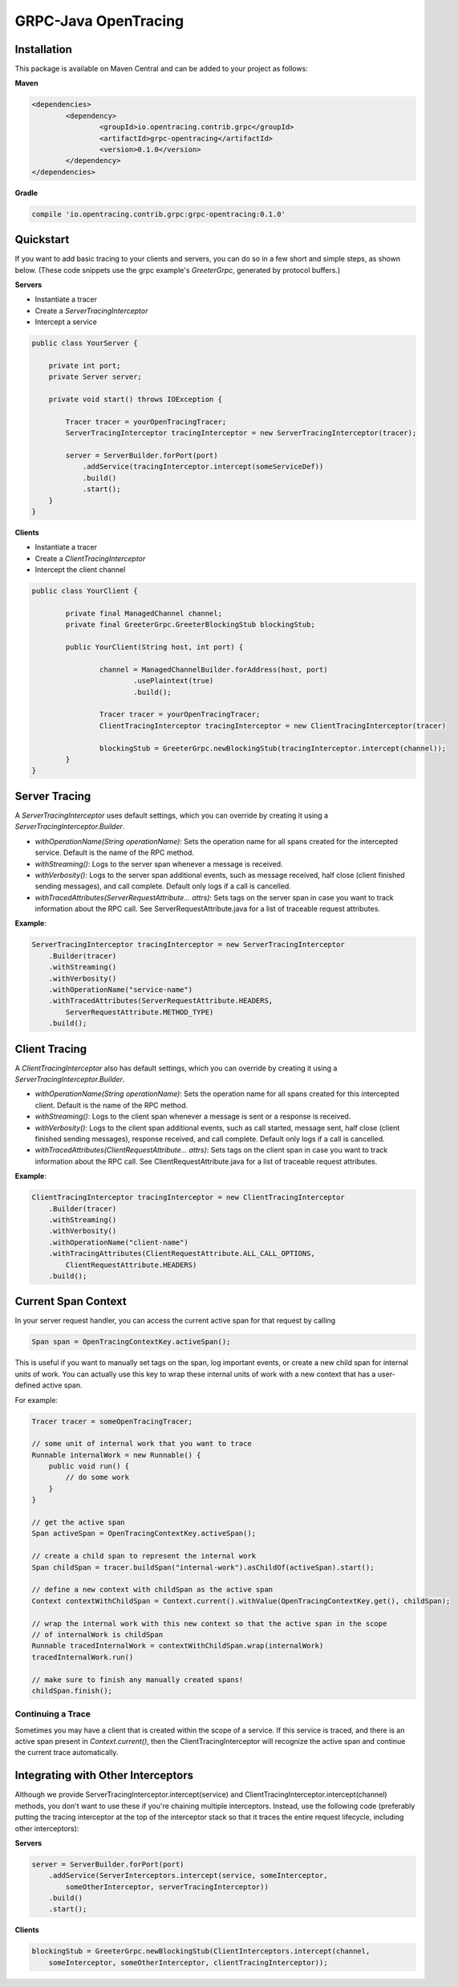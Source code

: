 #####################
GRPC-Java OpenTracing
#####################

============
Installation
============

This package is available on Maven Central and can be added to your project as follows:

**Maven**

.. code-block::

	<dependencies>
		<dependency>
			<groupId>io.opentracing.contrib.grpc</groupId>
			<artifactId>grpc-opentracing</artifactId>
			<version>0.1.0</version>
		</dependency>
	</dependencies>

**Gradle**

.. code-block::
	
	compile 'io.opentracing.contrib.grpc:grpc-opentracing:0.1.0'

==========
Quickstart
========== 

If you want to add basic tracing to your clients and servers, you can do so in a few short and simple steps, as shown below. (These code snippets use the grpc example's `GreeterGrpc`, generated by protocol buffers.)

**Servers**

- Instantiate a tracer
- Create a `ServerTracingInterceptor`
- Intercept a service 
    
.. code-block:: java

    public class YourServer {

        private int port;
        private Server server;

        private void start() throws IOException {
        
            Tracer tracer = yourOpenTracingTracer;
            ServerTracingInterceptor tracingInterceptor = new ServerTracingInterceptor(tracer);

            server = ServerBuilder.forPort(port)
                .addService(tracingInterceptor.intercept(someServiceDef))
                .build()
                .start();
        }
    }

**Clients**

- Instantiate a tracer
- Create a `ClientTracingInterceptor`
- Intercept the client channel

.. code-block:: java

	public class YourClient {

		private final ManagedChannel channel;
  		private final GreeterGrpc.GreeterBlockingStub blockingStub;

		public YourClient(String host, int port) {

			channel = ManagedChannelBuilder.forAddress(host, port)
				.usePlaintext(true)
				.build();
		
			Tracer tracer = yourOpenTracingTracer;
			ClientTracingInterceptor tracingInterceptor = new ClientTracingInterceptor(tracer)

			blockingStub = GreeterGrpc.newBlockingStub(tracingInterceptor.intercept(channel));
		}
	}

==============
Server Tracing
==============

A `ServerTracingInterceptor` uses default settings, which you can override by creating it using a `ServerTracingInterceptor.Builder`.

- `withOperationName(String operationName)`: Sets the operation name for all spans created for the intercepted service. Default is the name of the RPC method.
- `withStreaming()`: Logs to the server span whenever a message is received.
- `withVerbosity()`: Logs to the server span additional events, such as message received, half close (client finished sending messages), and call complete. Default only logs if a call is cancelled.  
- `withTracedAttributes(ServerRequestAttribute... attrs)`: Sets tags on the server span in case you want to track information about the RPC call. See ServerRequestAttribute.java for a list of traceable request attributes.

**Example**:

.. code-block:: java

    ServerTracingInterceptor tracingInterceptor = new ServerTracingInterceptor
        .Builder(tracer)
        .withStreaming()
        .withVerbosity()
        .withOperationName("service-name")
        .withTracedAttributes(ServerRequestAttribute.HEADERS, 
            ServerRequestAttribute.METHOD_TYPE)
        .build();

==============
Client Tracing
==============

A `ClientTracingInterceptor` also has default settings, which you can override by creating it using a `ServerTracingInterceptor.Builder`.

- `withOperationName(String operationName)`: Sets the operation name for all spans created for this intercepted client. Default is the name of the RPC method.
- `withStreaming()`: Logs to the client span whenever a message is sent or a response is received.
- `withVerbosity()`: Logs to the client span additional events, such as call started, message sent, half close (client finished sending messages), response received, and call complete. Default only logs if a call is cancelled.  
- `withTracedAttributes(ClientRequestAttribute... attrs)`: Sets tags on the client span in case you want to track information about the RPC call. See ClientRequestAttribute.java for a list of traceable request attributes.

**Example**:

.. code-block:: java

    ClientTracingInterceptor tracingInterceptor = new ClientTracingInterceptor
        .Builder(tracer)
        .withStreaming()
        .withVerbosity()
        .withOperationName("client-name")
        .withTracingAttributes(ClientRequestAttribute.ALL_CALL_OPTIONS,
            ClientRequestAttribute.HEADERS)
        .build();

====================
Current Span Context
====================

In your server request handler, you can access the current active span for that request by calling

.. code-block:: java

    Span span = OpenTracingContextKey.activeSpan();

This is useful if you want to manually set tags on the span, log important events, or create a new child span for internal units of work. You can actually use this key to wrap these internal units of work with a new context that has a user-defined active span.

For example:

.. code-block:: java

    Tracer tracer = someOpenTracingTracer;

    // some unit of internal work that you want to trace
    Runnable internalWork = new Runnable() {
        public void run() {
            // do some work
        }
    } 

    // get the active span 
    Span activeSpan = OpenTracingContextKey.activeSpan();

    // create a child span to represent the internal work
    Span childSpan = tracer.buildSpan("internal-work").asChildOf(activeSpan).start();

    // define a new context with childSpan as the active span
    Context contextWithChildSpan = Context.current().withValue(OpenTracingContextKey.get(), childSpan);

    // wrap the internal work with this new context so that the active span in the scope 
    // of internalWork is childSpan
    Runnable tracedInternalWork = contextWithChildSpan.wrap(internalWork)
    tracedInternalWork.run()

    // make sure to finish any manually created spans!
    childSpan.finish();

Continuing a Trace
------------------

Sometimes you may have a client that is created within the scope of a service. If this service is traced, and there is an active span present in `Context.current()`, then the ClientTracingInterceptor will recognize the active span and continue the current trace automatically.

===================================
Integrating with Other Interceptors
===================================

Although we provide ServerTracingInterceptor.intercept(service) and ClientTracingInterceptor.intercept(channel) methods, you don't want to use these if you're chaining multiple interceptors. Instead, use the following code (preferably putting the tracing interceptor at the top of the interceptor stack so that it traces the entire request lifecycle, including other interceptors):

**Servers**

.. code-block:: java

    server = ServerBuilder.forPort(port)
        .addService(ServerInterceptors.intercept(service, someInterceptor, 
            someOtherInterceptor, serverTracingInterceptor))
        .build()
        .start();

**Clients**

.. code-block:: java

    blockingStub = GreeterGrpc.newBlockingStub(ClientInterceptors.intercept(channel,
        someInterceptor, someOtherInterceptor, clientTracingInterceptor));

